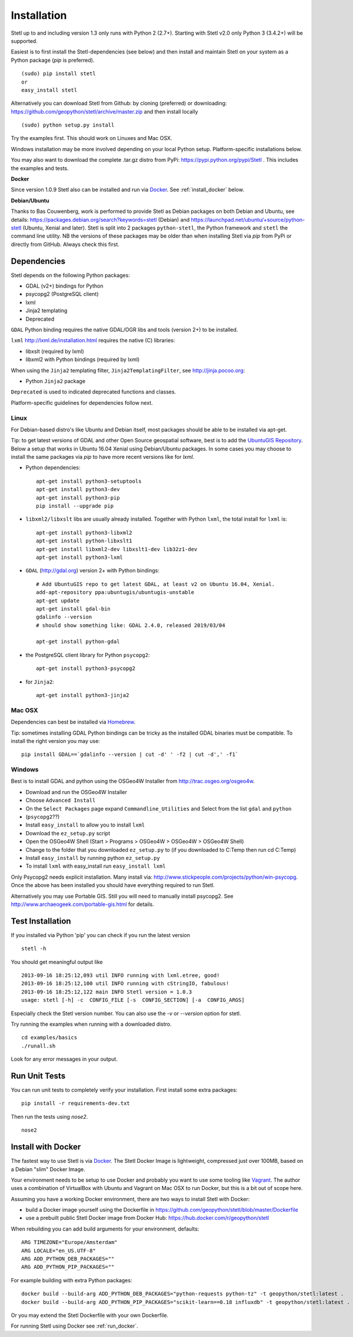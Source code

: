 .. _install:

Installation
============

Stetl up to and including version 1.3 only runs with Python 2 (2.7+).
Starting with Stetl v2.0 only Python 3 (3.4.2+) will be supported.

Easiest is to first install the Stetl-dependencies (see below) and then
install and maintain Stetl on your system as a Python package (`pip` is preferred). ::

    (sudo) pip install stetl
    or
    easy_install stetl

Alternatively you can download Stetl from
Github: by cloning (preferred) or downloading: https://github.com/geopython/stetl/archive/master.zip
and then install locally  ::

	(sudo) python setup.py install

Try the examples first. This should work on Linuxes and Mac OSX.

Windows installation may be more involved depending on your local Python setup. Platform-specific
installations below.

You may also want to download the complete .tar.gz distro from PyPi:
https://pypi.python.org/pypi/Stetl . This includes the examples and tests.

**Docker**

Since version 1.0.9 Stetl also can be installed and run via `Docker <http://docker.com>`_. See
:ref:`install_docker` below.

**Debian/Ubuntu**

Thanks to Bas Couwenberg, work is performed to provide Stetl as Debian packages on both Debian and Ubuntu, see details:
https://packages.debian.org/search?keywords=stetl (Debian) and
https://launchpad.net/ubuntu/+source/python-stetl (Ubuntu, Xenial and later).
Stetl is split into 2 packages ``python-stetl``, the Python framework and ``stetl`` the command line utility.
NB the versions of these packages may be older than when installing Stetl via `pip` from PyPi
or directly from GitHub. Always check this first.

Dependencies
------------

Stetl depends on the following Python packages:

* GDAL (v2+) bindings for Python
* psycopg2 (PostgreSQL client)
* lxml
* Jinja2 templating
* Deprecated

``GDAL`` Python binding requires the native GDAL/OGR libs and tools (version 2+) to be installed.

``lxml`` http://lxml.de/installation.html requires the native (C) libraries:

* libxslt (required by lxml)
* libxml2 with Python bindings (required by lxml)

When using the ``Jinja2`` templating filter, ``Jinja2TemplatingFilter``, see http://jinja.pocoo.org:

* Python ``Jinja2`` package

``Deprecated`` is used to indicated deprecated functions and classes.

Platform-specific guidelines for dependencies follow next.

Linux
~~~~~

For Debian-based distro's like Ubuntu and Debian itself, most packages should be able to be installed via apt-get.

Tip: to get latest versions of GDAL and other Open Source geospatial software, best is
to add the `UbuntuGIS Repository <https://wiki.ubuntu.com/UbuntuGIS>`_.
Below a setup that works in Ubuntu 16.04 Xenial using Debian/Ubuntu packages. In some cases you may
choose to install the same packages via `pip` to have more recent versions like for `lxml`.

- Python dependencies: ::

	apt-get install python3-setuptools
	apt-get install python3-dev
	apt-get install python3-pip
	pip install --upgrade pip
	
- ``libxml2/libxslt`` libs are usually already installed. Together with Python ``lxml``, the total install for ``lxml`` is: ::

	apt-get install python3-libxml2
	apt-get install python-libxslt1
	apt-get install libxml2-dev libxslt1-dev lib32z1-dev
	apt-get install python3-lxml

- ``GDAL`` (http://gdal.org) version 2+ with Python bindings: ::

	# Add UbuntuGIS repo to get latest GDAL, at least v2 on Ubuntu 16.04, Xenial.
	add-apt-repository ppa:ubuntugis/ubuntugis-unstable
	apt-get update
	apt-get install gdal-bin
	gdalinfo --version
	# should show something like: GDAL 2.4.0, released 2019/03/04

	apt-get install python-gdal

- the PostgreSQL client library for Python ``psycopg2``: ::

	apt-get install python3-psycopg2

- for ``Jinja2``: ::

	apt-get install python3-jinja2

Mac OSX
~~~~~~~

Dependencies can best be installed via `Homebrew <http://brew.sh/>`_.

Tip: sometimes installing GDAL Python bindings can be tricky as the
installed GDAL binaries must be compatible. To install the right version you may use: ::

	pip install GDAL==`gdalinfo --version | cut -d' ' -f2 | cut -d',' -f1`

Windows
~~~~~~~

Best is to install GDAL and python using the OSGeo4W Installer from http://trac.osgeo.org/osgeo4w.

* Download and run the OSGeo4W Installer
* Choose ``Advanced Install``
* On the ``Select Packages`` page expand ``Commandline_Utilities`` and Select from the list ``gdal`` and ``python``
* (``psycopg2``??)
* Install ``easy_install`` to allow you to install ``lxml``
* Download the ``ez_setup.py`` script
* Open the OSGeo4W Shell (Start > Programs > OSGeo4W > OSGeo4W > OSGeo4W Shell)
* Change to the folder that you downloaded ``ez_setup.py`` to (if you downloaded to C:\Temp then run cd C:\Temp)
* Install ``easy_install`` by running python ``ez_setup.py``
* To install ``lxml`` with easy_install run ``easy_install lxml``

Only Psycopg2 needs explicit installation. Many install via: http://www.stickpeople.com/projects/python/win-psycopg.
Once the above has been installed you should have everything required to run Stetl.

Alternatively you may use Portable GIS. Still you will need to manually install psycopg2.
See http://www.archaeogeek.com/portable-gis.html for details.

Test Installation
-----------------

If you installed via Python 'pip' you can check if you run the latest version ::

    stetl -h

You should get meaningful output like ::

	2013-09-16 18:25:12,093 util INFO running with lxml.etree, good!
	2013-09-16 18:25:12,100 util INFO running with cStringIO, fabulous!
	2013-09-16 18:25:12,122 main INFO Stetl version = 1.0.3
	usage: stetl [-h] -c  CONFIG_FILE [-s  CONFIG_SECTION] [-a  CONFIG_ARGS]

Especially check the Stetl version number. You can also use the `-v` or `--version` option for stetl.

Try running the examples when running with a downloaded distro. ::

	cd examples/basics
	./runall.sh

Look for any error messages in your output.

Run Unit Tests
--------------

You can run unit tests to completely verify your installation. First install some extra packages: ::

	pip install -r requirements-dev.txt

Then run the tests using `nose2`. ::

	nose2

.. _install_docker:

Install with Docker
-------------------

The fastest way to use Stetl is via `Docker <http://docker.com>`_. The Stetl Docker Image is lightweight,
compressed just over 100MB, based on a Debian "slim" Docker Image.

Your environment needs to be
setup to use Docker and probably you want to use some tooling like `Vagrant <https://www.vagrantup.com/>`_. The author uses
a combination of VirtualBox with Ubuntu and Vagrant on Mac OSX to run Docker, but this
is a bit out of scope here.

Assuming you have a working Docker environment, there are two ways to install Stetl with Docker:

* build a Docker image yourself using the Dockerfile in https://github.com/geopython/stetl/blob/master/Dockerfile
* use a prebuilt public Stetl Docker image from Docker Hub: https://hub.docker.com/r/geopython/stetl

When rebuilding you can add build arguments for your environment, defaults:  ::

	ARG TIMEZONE="Europe/Amsterdam"
	ARG LOCALE="en_US.UTF-8"
	ARG ADD_PYTHON_DEB_PACKAGES=""
	ARG ADD_PYTHON_PIP_PACKAGES=""

For example building with extra Python packages: ::

	docker build --build-arg ADD_PYTHON_DEB_PACKAGES="python-requests python-tz" -t geopython/stetl:latest .
	docker build --build-arg ADD_PYTHON_PIP_PACKAGES="scikit-learn==0.18 influxdb" -t geopython/stetl:latest .

Or you may extend the Stetl Dockerfile with your own Dockerfile.

For running Stetl using Docker see  :ref:`run_docker`.
